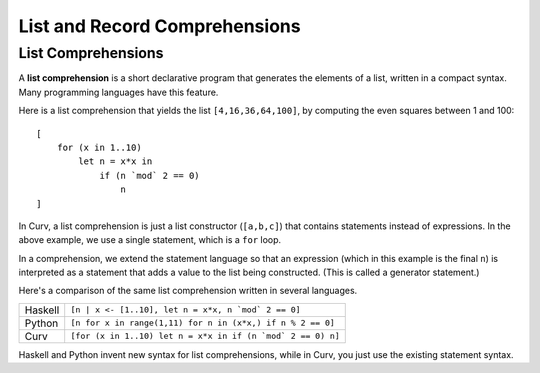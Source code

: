 List and Record Comprehensions
==============================

List Comprehensions
-------------------
A **list comprehension** is a short declarative program that generates
the elements of a list, written in a compact syntax. Many programming
languages have this feature.

Here is a list comprehension that yields the list ``[4,16,36,64,100]``,
by computing the even squares between 1 and 100::

    [
        for (x in 1..10)
            let n = x*x in
                if (n `mod` 2 == 0)
                    n
    ]

In Curv, a list comprehension is just a list constructor (``[a,b,c]``)
that contains statements instead of expressions. In the above example,
we use a single statement, which is a ``for`` loop.

In a comprehension, we extend the statement language so that an
expression (which in this example is the final ``n``) is interpreted
as a statement that adds a value to the list being constructed.
(This is called a generator statement.)

Here's a comparison of the same list comprehension written in several languages.

=======  ===========================================================
Haskell  ``[n | x <- [1..10], let n = x*x, n `mod` 2 == 0]``
Python   ``[n for x in range(1,11) for n in (x*x,) if n % 2 == 0]``
Curv     ``[for (x in 1..10) let n = x*x in if (n `mod` 2 == 0) n]``
=======  ===========================================================

Haskell and Python invent new syntax for list comprehensions, while
in Curv, you just use the existing statement syntax.
